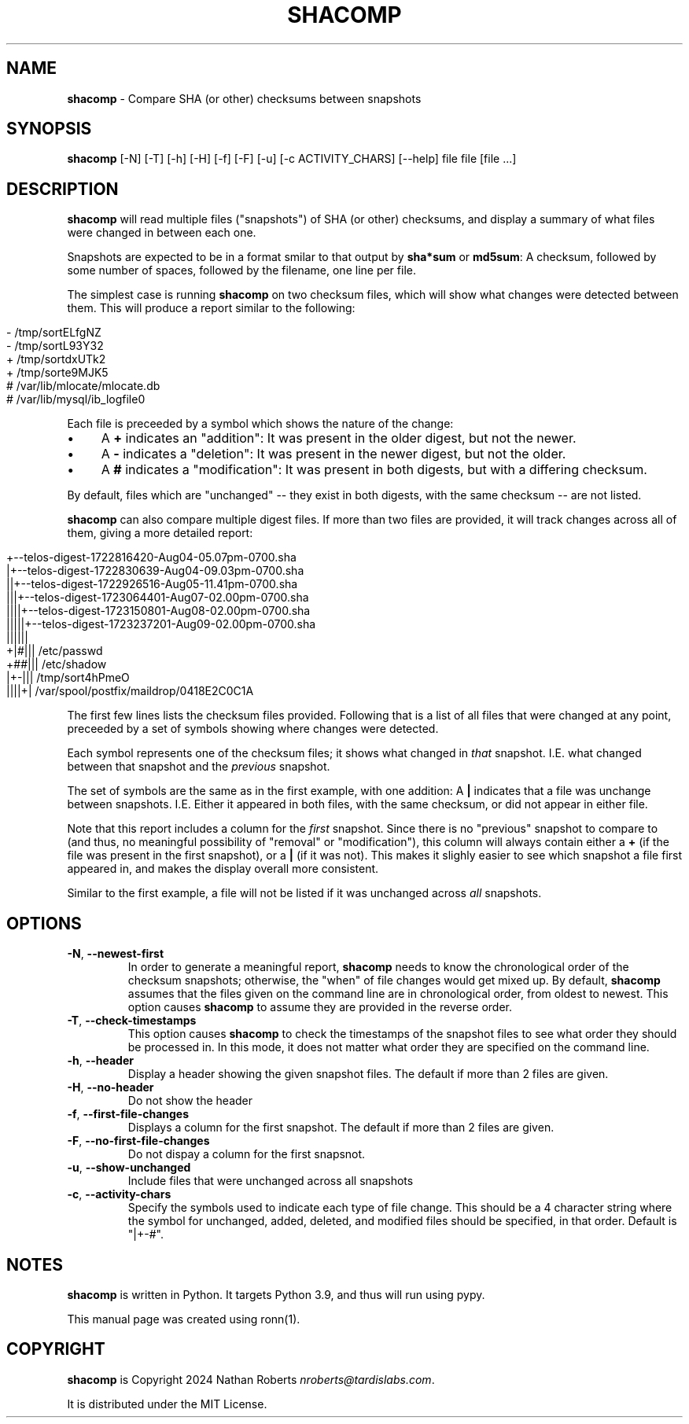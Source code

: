 .\" generated with Ronn/v0.7.3
.\" http://github.com/rtomayko/ronn/tree/0.7.3
.
.TH "SHACOMP" "1" "August 2024" "shacomp 1.0" "SHACOMP Manual"
.
.SH "NAME"
\fBshacomp\fR \- Compare SHA (or other) checksums between snapshots
.
.SH "SYNOPSIS"
\fBshacomp\fR [\-N] [\-T] [\-h] [\-H] [\-f] [\-F] [\-u] [\-c ACTIVITY_CHARS] [\-\-help] file file [file \.\.\.]
.
.SH "DESCRIPTION"
\fBshacomp\fR will read multiple files ("snapshots") of SHA (or other) checksums, and display a summary of what files were changed in between each one\.
.
.P
Snapshots are expected to be in a format smilar to that output by \fBsha*sum\fR or \fBmd5sum\fR: A checksum, followed by some number of spaces, followed by the filename, one line per file\.
.
.P
The simplest case is running \fBshacomp\fR on two checksum files, which will show what changes were detected between them\. This will produce a report similar to the following:
.
.IP "" 4
.
.nf

\- /tmp/sortELfgNZ
\- /tmp/sortL93Y32
+ /tmp/sortdxUTk2
+ /tmp/sorte9MJK5
# /var/lib/mlocate/mlocate\.db
# /var/lib/mysql/ib_logfile0
.
.fi
.
.IP "" 0
.
.P
Each file is preceeded by a symbol which shows the nature of the change:
.
.IP "\(bu" 4
A \fB+\fR indicates an "addition": It was present in the older digest, but not the newer\.
.
.IP "\(bu" 4
A \fB\-\fR indicates a "deletion": It was present in the newer digest, but not the older\.
.
.IP "\(bu" 4
A \fB#\fR indicates a "modification": It was present in both digests, but with a differing checksum\.
.
.IP "" 0
.
.P
By default, files which are "unchanged" \-\- they exist in both digests, with the same checksum \-\- are not listed\.
.
.P
\fBshacomp\fR can also compare multiple digest files\. If more than two files are provided, it will track changes across all of them, giving a more detailed report:
.
.IP "" 4
.
.nf

+\-\-telos\-digest\-1722816420\-Aug04\-05\.07pm\-0700\.sha
|+\-\-telos\-digest\-1722830639\-Aug04\-09\.03pm\-0700\.sha
||+\-\-telos\-digest\-1722926516\-Aug05\-11\.41pm\-0700\.sha
|||+\-\-telos\-digest\-1723064401\-Aug07\-02\.00pm\-0700\.sha
||||+\-\-telos\-digest\-1723150801\-Aug08\-02\.00pm\-0700\.sha
|||||+\-\-telos\-digest\-1723237201\-Aug09\-02\.00pm\-0700\.sha
||||||
+|#||| /etc/passwd
+##||| /etc/shadow
|+\-||| /tmp/sort4hPmeO
||||+| /var/spool/postfix/maildrop/0418E2C0C1A
.
.fi
.
.IP "" 0
.
.P
The first few lines lists the checksum files provided\. Following that is a list of all files that were changed at any point, preceeded by a set of symbols showing where changes were detected\.
.
.P
Each symbol represents one of the checksum files; it shows what changed in \fIthat\fR snapshot\. I\.E\. what changed between that snapshot and the \fIprevious\fR snapshot\.
.
.P
The set of symbols are the same as in the first example, with one addition: A \fB|\fR indicates that a file was unchange between snapshots\. I\.E\. Either it appeared in both files, with the same checksum, or did not appear in either file\.
.
.P
Note that this report includes a column for the \fIfirst\fR snapshot\. Since there is no "previous" snapshot to compare to (and thus, no meaningful possibility of "removal" or "modification"), this column will always contain either a \fB+\fR (if the file was present in the first snapshot), or a \fB|\fR (if it was not)\. This makes it slighly easier to see which snapshot a file first appeared in, and makes the display overall more consistent\.
.
.P
Similar to the first example, a file will not be listed if it was unchanged across \fIall\fR snapshots\.
.
.SH "OPTIONS"
.
.TP
\fB\-N\fR, \fB\-\-newest\-first\fR
In order to generate a meaningful report, \fBshacomp\fR needs to know the chronological order of the checksum snapshots; otherwise, the "when" of file changes would get mixed up\. By default, \fBshacomp\fR assumes that the files given on the command line are in chronological order, from oldest to newest\. This option causes \fBshacomp\fR to assume they are provided in the reverse order\.
.
.TP
\fB\-T\fR, \fB\-\-check\-timestamps\fR
This option causes \fBshacomp\fR to check the timestamps of the snapshot files to see what order they should be processed in\. In this mode, it does not matter what order they are specified on the command line\.
.
.TP
\fB\-h\fR, \fB\-\-header\fR
Display a header showing the given snapshot files\. The default if more than 2 files are given\.
.
.TP
\fB\-H\fR, \fB\-\-no\-header\fR
Do not show the header
.
.TP
\fB\-f\fR, \fB\-\-first\-file\-changes\fR
Displays a column for the first snapshot\. The default if more than 2 files are given\.
.
.TP
\fB\-F\fR, \fB\-\-no\-first\-file\-changes\fR
Do not dispay a column for the first snapsnot\.
.
.TP
\fB\-u\fR, \fB\-\-show\-unchanged\fR
Include files that were unchanged across all snapshots
.
.TP
\fB\-c\fR, \fB\-\-activity\-chars\fR
Specify the symbols used to indicate each type of file change\. This should be a 4 character string where the symbol for unchanged, added, deleted, and modified files should be specified, in that order\. Default is "|+\-#"\.
.
.SH "NOTES"
\fBshacomp\fR is written in Python\. It targets Python 3\.9, and thus will run using pypy\.
.
.P
This manual page was created using ronn(1)\.
.
.SH "COPYRIGHT"
\fBshacomp\fR is Copyright 2024 Nathan Roberts \fInroberts@tardislabs\.com\fR\.
.
.P
It is distributed under the MIT License\.
